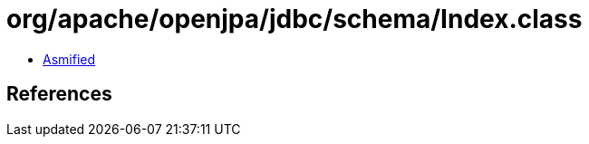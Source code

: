 = org/apache/openjpa/jdbc/schema/Index.class

 - link:Index-asmified.java[Asmified]

== References

